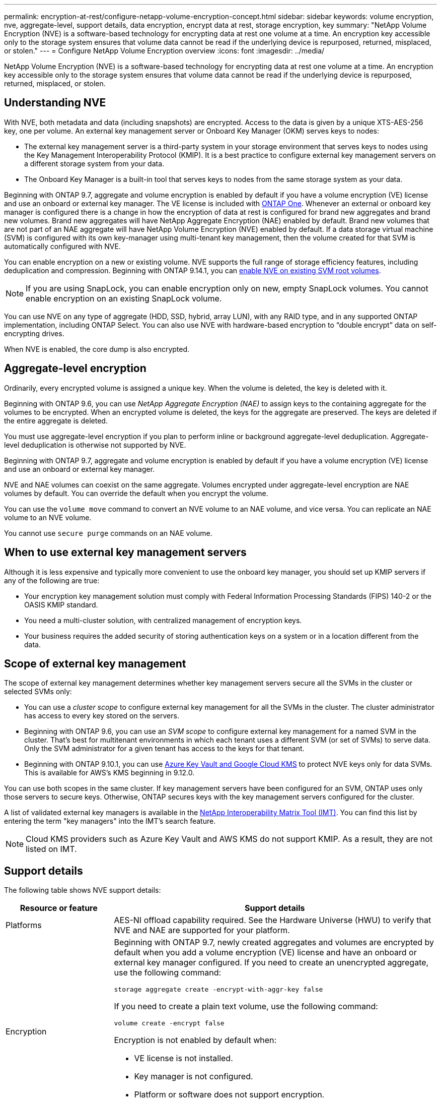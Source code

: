 ---
permalink: encryption-at-rest/configure-netapp-volume-encryption-concept.html
sidebar: sidebar
keywords: volume encryption, nve, aggregate-level, support details, data encryption, encrypt data at rest, storage encryption, key
summary: "NetApp Volume Encryption (NVE) is a software-based technology for encrypting data at rest one volume at a time. An encryption key accessible only to the storage system ensures that volume data cannot be read if the underlying device is repurposed, returned, misplaced, or stolen."
---
= Configure NetApp Volume Encryption overview
:icons: font
:imagesdir: ../media/

[.lead]
NetApp Volume Encryption (NVE) is a software-based technology for encrypting data at rest one volume at a time. An encryption key accessible only to the storage system ensures that volume data cannot be read if the underlying device is repurposed, returned, misplaced, or stolen.

== Understanding NVE

With NVE, both metadata and data (including snapshots) are encrypted. Access to the data is given by a unique XTS-AES-256 key, one per volume. An external key management server or Onboard Key Manager (OKM) serves keys to nodes:

* The external key management server is a third-party system in your storage environment that serves keys to nodes using the Key Management Interoperability Protocol (KMIP). It is a best practice to configure external key management servers on a different storage system from your data.
* The Onboard Key Manager is a built-in tool that serves keys to nodes from the same storage system as your data.

Beginning with ONTAP 9.7, aggregate and volume encryption is enabled by default if you have a volume encryption (VE) license and use an onboard or external key manager. The VE license is included with link:../system-admin/manage-licenses-concept.html#licenses-included-with-ontap-one[ONTAP One]. Whenever an external or onboard key manager is configured there is a change in how the encryption of data at rest is configured for brand new aggregates and brand new volumes. Brand new aggregates will have NetApp Aggregate Encryption (NAE) enabled by default. Brand new volumes that are not part of an NAE aggregate will have NetApp Volume Encryption (NVE) enabled by default. If a data storage virtual machine (SVM) is configured with its own key-manager using multi-tenant key management, then the volume created for that SVM is automatically configured with NVE.

You can enable encryption on a new or existing volume. NVE supports the full range of storage efficiency features, including deduplication and compression. Beginning with ONTAP 9.14.1, you can xref:configure-nve-svm-root-task.html[enable NVE on existing SVM root volumes]. 

[NOTE]
If you are using SnapLock, you can enable encryption only on new, empty SnapLock volumes. You cannot enable encryption on an existing SnapLock volume.

You can use NVE on any type of aggregate (HDD, SSD, hybrid, array LUN), with any RAID type, and in any supported ONTAP implementation, including ONTAP Select. You can also use NVE with hardware-based encryption to "`double encrypt`" data on self-encrypting drives.

When NVE is enabled, the core dump is also encrypted.

== Aggregate-level encryption

Ordinarily, every encrypted volume is assigned a unique key. When the volume is deleted, the key is deleted with it.

Beginning with ONTAP 9.6, you can use _NetApp Aggregate Encryption (NAE)_ to assign keys to the containing aggregate for the volumes to be encrypted. When an encrypted volume is deleted, the keys for the aggregate are preserved. The keys are deleted if the entire aggregate is deleted.

You must use aggregate-level encryption if you plan to perform inline or background aggregate-level deduplication. Aggregate-level deduplication is otherwise not supported by NVE.

Beginning with ONTAP 9.7, aggregate and volume encryption is enabled by default if you have a volume encryption (VE) license and use an onboard or external key manager.

NVE and NAE volumes can coexist on the same aggregate. Volumes encrypted under aggregate-level encryption are NAE volumes by default. You can override the default when you encrypt the volume.

You can use the `volume move` command to convert an NVE volume to an NAE volume, and vice versa. You can replicate an NAE volume to an NVE volume.

You cannot use `secure purge` commands on an NAE volume. 

== When to use external key management servers

Although it is less expensive and typically more convenient to use the onboard key manager, you should set up KMIP servers if any of the following are true:

* Your encryption key management solution must comply with Federal Information Processing Standards (FIPS) 140-2 or the OASIS KMIP standard.
* You need a multi-cluster solution, with centralized management of encryption keys.
* Your business requires the added security of storing authentication keys on a system or in a location different from the data.

== Scope of external key management

The scope of external key management determines whether key management servers secure all the SVMs in the cluster or selected SVMs only:

* You can use a _cluster scope_ to configure external key management for all the SVMs in the cluster. The cluster administrator has access to every key stored on the servers.
* Beginning with ONTAP 9.6, you can use an _SVM scope_ to configure external key management for a named SVM in the cluster. That's best for multitenant environments in which each tenant uses a different SVM (or set of SVMs) to serve data. Only the SVM administrator for a given tenant has access to the keys for that tenant.
* Beginning with ONTAP 9.10.1, you can use xref:manage-keys-azure-google-task.html[Azure Key Vault and Google Cloud KMS] to protect NVE keys only for data SVMs. This is available for AWS's KMS beginning in 9.12.0.

You can use both scopes in the same cluster. If key management servers have been configured for an SVM, ONTAP uses only those servers to secure keys. Otherwise, ONTAP secures keys with the key management servers configured for the cluster.

A list of validated external key managers is available in the link:http://mysupport.netapp.com/matrix/[NetApp Interoperability Matrix Tool (IMT)^]. You can find this list  by entering the term "key managers" into the IMT's search feature.

NOTE: Cloud KMS providers such as Azure Key Vault and AWS KMS do not support KMIP. As a result, they are not listed on IMT.

== Support details

The following table shows NVE support details:

[cols="25,75"]
|===

h| Resource or feature h| Support details

a|
Platforms
a|
AES-NI offload capability required. See the Hardware Universe (HWU) to verify that NVE and NAE are supported for your platform.
a|
Encryption
a|
Beginning with ONTAP 9.7, newly created aggregates and volumes are encrypted by default when you add a volume encryption (VE) license and have an onboard or external key manager configured. If you need to create an unencrypted aggregate, use the following command:

`storage aggregate create -encrypt-with-aggr-key false`

If you need to create a plain text volume, use the following command:

`volume create -encrypt false`

Encryption is not enabled by default when:

* VE license is not installed.
* Key manager is not configured.
* Platform or software does not support encryption.
* Hardware encryption is enabled.

a|
ONTAP
a|
All ONTAP implementations. Support for ONTAP Cloud is available in ONTAP 9.5 and later.
a|
Devices
a|
HDD, SSD, hybrid, array LUN.
a|
RAID
a|
RAID0, RAID4, RAID-DP, RAID-TEC.
a|
Volumes
a|
Data volumes and existing SVM root volumes. You cannot encrypt data on MetroCluster metadata volumes. In versions of ONTAP earlier than 9.14.1, you cannot encrypt data on the SVM root volume with NVE. Beginning with ONTAP 9.14.1, ONTAP supports xref:configure-nve-svm-root-task.html[NVE on SVM root volumes]. 
a|
Aggregate-level encryption
a|
Beginning with ONTAP 9.6, NVE supports aggregate-level encryption (NAE):

* You must use aggregate-level encryption if you plan to perform inline or background aggregate-level deduplication.
* You cannot rekey an aggregate-level encryption volume.
* Secure-purge is not supported on aggregate-level encryption volumes.
* In addition to data volumes, NAE supports encryption of SVM root volumes and the MetroCluster metadata volume. NAE does not support encryption of the root volume.

a|
SVM scope
a|
Beginning with ONTAP 9.6, NVE supports SVM scope for external key management only, not for Onboard Key Manager. MetroCluster is supported beginning with ONTAP 9.8.
a|
Storage efficiency
a|
Deduplication, compression, compaction, FlexClone.

Clones use the same key as the parent, even after splitting the clone from the parent. You should perform a `volume move` on a split clone, after which the split clone will have a different key. 
a|
Replication
a|

* For volume replication, the source and destination volumes can have different encryption settings. Encryption can be configured for the source and unconfigured for the destination, and vice versa. Configured encryption on the source will not be replicated to the destination. Encryption must be configured manually on the source and destination. Refer to xref:cluster-version-support-nve-task.html[Configure NVE] and xref:encrypt-volumes-concept.html[Encrypt volume data with NVE].

* For SVM replication, the destination volume is automatically encrypted, unless the destination does not contain a node that supports volume encryption, in which case replication succeeds, but the destination volume is not encrypted.
* For MetroCluster configurations, each cluster pulls external key management keys from its configured key servers. OKM keys are replicated to the partner site by the configuration replication service.

a|
Compliance
a|
Beginning with ONTAP 9.2, SnapLock is supported in both Compliance and Enterprise modes, for new volumes only. You cannot enable encryption on an existing SnapLock volume.
a|
FlexGroups
a|
Beginning with ONTAP 9.2, FlexGroups are supported. Destination aggregates must be of the same type as source aggregates, either volume-level or aggregate-level. Beginning with ONTAP 9.5, in-place rekey of FlexGroup volumes is supported.
a|
7-Mode transition
a|
Beginning with 7-Mode Transition Tool 3.3, you can use the 7-Mode Transition Tool CLI to perform copy-based transition to NVE-enabled destination volumes on the clustered system.
|===

.Related information 

link:https://kb.netapp.com/Advice_and_Troubleshooting/Data_Storage_Software/ONTAP_OS/FAQ%3A_NetApp_Volume_Encryption_and_NetApp_Aggregate_Encryption[FAQ - NetApp Volume Encryption and NetApp Aggregate Encryption^]

// 2024-1-21, GH-1607
// 2024-12-12 ONTAPDOC-2490
// 2024-Mar-26, ONTAPDOC-1366
// 2023 4 oct, ontapdoc-1121
// 8 june 2023, BURT 1468695
// 08 NOV 2021, BURT 1374208
// 1 Dec 2021, issue #270
// 3 February 2022, BURT 1455050
// 27 june 2022, ontap-pr #554